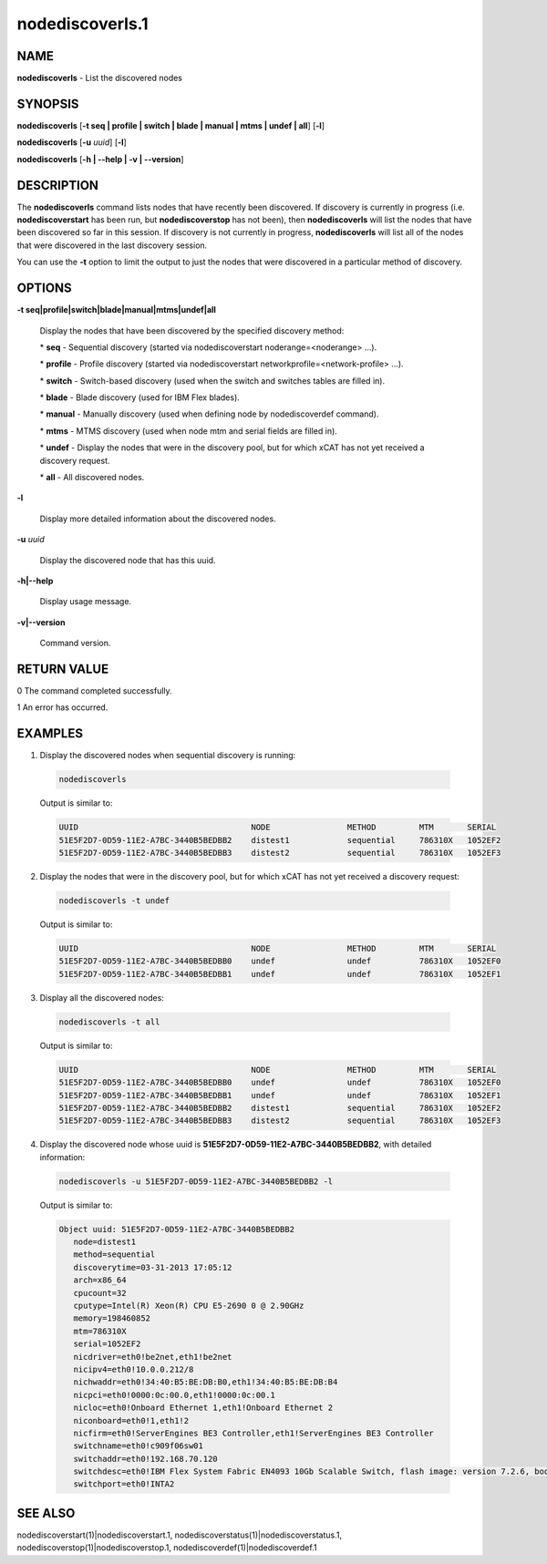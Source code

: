 
################
nodediscoverls.1
################

.. highlight:: perl


****
NAME
****


\ **nodediscoverls**\  -  List the discovered nodes


********
SYNOPSIS
********


\ **nodediscoverls**\  [\ **-t seq | profile | switch | blade | manual | mtms | undef | all**\ ] [\ **-l**\ ]

\ **nodediscoverls**\  [\ **-u**\  \ *uuid*\ ] [\ **-l**\ ]

\ **nodediscoverls**\  [\ **-h | -**\ **-help | -v | -**\ **-version**\ ]


***********
DESCRIPTION
***********


The \ **nodediscoverls**\  command lists nodes that have recently been discovered.  If discovery
is currently in progress (i.e. \ **nodediscoverstart**\  has been run, but \ **nodediscoverstop**\  has not been),
then \ **nodediscoverls**\  will list the nodes that have been discovered so far in this session.
If discovery is not currently in progress, \ **nodediscoverls**\  will list all of the nodes that were
discovered in the last discovery session.

You can use the \ **-t**\  option to limit the output to just the nodes that were discovered in a
particular method of discovery.


*******
OPTIONS
*******



\ **-t seq|profile|switch|blade|manual|mtms|undef|all**\ 
 
 Display the nodes that have been discovered by the specified discovery method:
 
 
 \* \ **seq**\  - Sequential discovery (started via nodediscoverstart noderange=<noderange> ...).
 
 
 
 \* \ **profile**\  - Profile discovery (started via nodediscoverstart networkprofile=<network-profile> ...).
 
 
 
 \* \ **switch**\  - Switch-based discovery (used when the switch and switches tables are filled in).
 
 
 
 \* \ **blade**\  - Blade discovery (used for IBM Flex blades).
 
 
 
 \* \ **manual**\  - Manually discovery (used when defining node by nodediscoverdef command).
 
 
 
 \* \ **mtms**\  - MTMS discovery (used when node mtm and serial fields are filled in).
 
 
 
 \* \ **undef**\  - Display the nodes that were in the discovery pool, but for which xCAT has not yet received a discovery request.
 
 
 
 \* \ **all**\  - All discovered nodes.
 
 
 


\ **-l**\ 
 
 Display more detailed information about the discovered nodes.
 


\ **-u**\  \ *uuid*\ 
 
 Display the discovered node that has this uuid.
 


\ **-h|-**\ **-help**\ 
 
 Display usage message.
 


\ **-v|-**\ **-version**\ 
 
 Command version.
 



************
RETURN VALUE
************


0  The command completed successfully.

1  An error has occurred.


********
EXAMPLES
********



1. Display the discovered nodes when sequential discovery is running:
 
 
 .. code-block:: perl
 
   nodediscoverls
 
 
 Output is similar to:
 
 
 .. code-block:: perl
 
   UUID                                    NODE                METHOD         MTM       SERIAL
   51E5F2D7-0D59-11E2-A7BC-3440B5BEDBB2    distest1            sequential     786310X   1052EF2
   51E5F2D7-0D59-11E2-A7BC-3440B5BEDBB3    distest2            sequential     786310X   1052EF3
 
 


2. Display the nodes that were in the discovery pool, but for which xCAT has not yet received a discovery request:
 
 
 .. code-block:: perl
 
   nodediscoverls -t undef
 
 
 Output is similar to:
 
 
 .. code-block:: perl
 
   UUID                                    NODE                METHOD         MTM       SERIAL
   51E5F2D7-0D59-11E2-A7BC-3440B5BEDBB0    undef               undef          786310X   1052EF0
   51E5F2D7-0D59-11E2-A7BC-3440B5BEDBB1    undef               undef          786310X   1052EF1
 
 


3. Display all the discovered nodes:
 
 
 .. code-block:: perl
 
   nodediscoverls -t all
 
 
 Output is similar to:
 
 
 .. code-block:: perl
 
   UUID                                    NODE                METHOD         MTM       SERIAL
   51E5F2D7-0D59-11E2-A7BC-3440B5BEDBB0    undef               undef          786310X   1052EF0
   51E5F2D7-0D59-11E2-A7BC-3440B5BEDBB1    undef               undef          786310X   1052EF1
   51E5F2D7-0D59-11E2-A7BC-3440B5BEDBB2    distest1            sequential     786310X   1052EF2
   51E5F2D7-0D59-11E2-A7BC-3440B5BEDBB3    distest2            sequential     786310X   1052EF3
 
 


4. Display the discovered node whose uuid is \ **51E5F2D7-0D59-11E2-A7BC-3440B5BEDBB2**\ , with detailed information:
 
 
 .. code-block:: perl
 
   nodediscoverls -u 51E5F2D7-0D59-11E2-A7BC-3440B5BEDBB2 -l
 
 
 Output is similar to:
 
 
 .. code-block:: perl
 
   Object uuid: 51E5F2D7-0D59-11E2-A7BC-3440B5BEDBB2
      node=distest1
      method=sequential
      discoverytime=03-31-2013 17:05:12
      arch=x86_64
      cpucount=32
      cputype=Intel(R) Xeon(R) CPU E5-2690 0 @ 2.90GHz
      memory=198460852
      mtm=786310X
      serial=1052EF2
      nicdriver=eth0!be2net,eth1!be2net
      nicipv4=eth0!10.0.0.212/8
      nichwaddr=eth0!34:40:B5:BE:DB:B0,eth1!34:40:B5:BE:DB:B4
      nicpci=eth0!0000:0c:00.0,eth1!0000:0c:00.1
      nicloc=eth0!Onboard Ethernet 1,eth1!Onboard Ethernet 2
      niconboard=eth0!1,eth1!2
      nicfirm=eth0!ServerEngines BE3 Controller,eth1!ServerEngines BE3 Controller
      switchname=eth0!c909f06sw01
      switchaddr=eth0!192.168.70.120
      switchdesc=eth0!IBM Flex System Fabric EN4093 10Gb Scalable Switch, flash image: version 7.2.6, boot image: version 7.2.6
      switchport=eth0!INTA2
 
 



********
SEE ALSO
********


nodediscoverstart(1)|nodediscoverstart.1, nodediscoverstatus(1)|nodediscoverstatus.1, nodediscoverstop(1)|nodediscoverstop.1, nodediscoverdef(1)|nodediscoverdef.1

